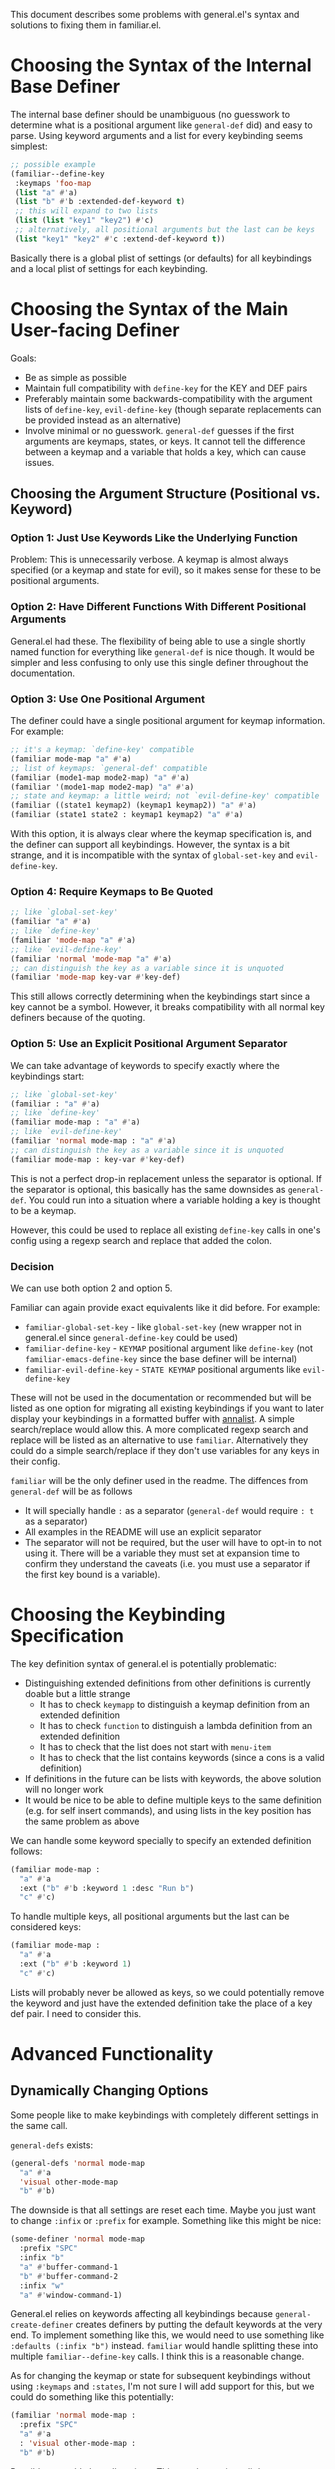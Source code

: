 This document describes some problems with general.el's syntax and solutions to fixing them in familiar.el.

* Choosing the Syntax of the Internal Base Definer
The internal base definer should be unambiguous (no guesswork to determine what is a positional argument like ~general-def~ did) and easy to parse. Using keyword arguments and a list for every keybinding seems simplest:
#+begin_src emacs-lisp
;; possible example
(familiar--define-key
 :keymaps 'foo-map
 (list "a" #'a)
 (list "b" #'b :extended-def-keyword t)
 ;; this will expand to two lists
 (list (list "key1" "key2") #'c)
 ;; alternatively, all positional arguments but the last can be keys
 (list "key1" "key2" #'c :extend-def-keyword t))
#+end_src

Basically there is a global plist of settings (or defaults) for all keybindings and a local plist of settings for each keybinding.

* Choosing the Syntax of the Main User-facing Definer
Goals:
- Be as simple as possible
- Maintain full compatibility with ~define-key~ for the KEY and DEF pairs
- Preferably maintain some backwards-compatibility with the argument lists of ~define-key~, ~evil-define-key~ (though separate replacements can be provided instead as an alternative)
- Involve minimal or no guesswork. ~general-def~ guesses if the first arguments are keymaps, states, or keys. It cannot tell the difference between a keymap and a variable that holds a key, which can cause issues.

** Choosing the Argument Structure (Positional vs. Keyword)
*** Option 1: Just Use Keywords Like the Underlying Function
Problem: This is unnecessarily verbose. A keymap is almost always specified (or a keymap and state for evil), so it makes sense for these to be positional arguments.

*** Option 2: Have Different Functions With Different Positional Arguments
General.el had these. The flexibility of being able to use a single shortly named function for everything like ~general-def~ is nice though. It would be simpler and less confusing to only use this single definer throughout the documentation.

*** Option 3: Use One Positional Argument
The definer could have a single positional argument for keymap information. For example:
#+begin_src emacs-lisp
;; it's a keymap: `define-key' compatible
(familiar mode-map "a" #'a)
;; list of keymaps: `general-def' compatible
(familiar (mode1-map mode2-map) "a" #'a)
(familiar '(mode1-map mode2-map) "a" #'a)
;; state and keymap: a little weird; not `evil-define-key' compatible
(familiar ((state1 keymap2) (keymap1 keymap2)) "a" #'a)
(familiar (state1 state2 : keymap1 keymap2) "a" #'a)
#+end_src

With this option, it is always clear where the keymap specification is, and the definer can support all keybindings. However, the syntax is a bit strange, and it is incompatible with the syntax of ~global-set-key~ and ~evil-define-key~. 

*** Option 4: Require Keymaps to Be Quoted
#+begin_src emacs-lisp
;; like `global-set-key'
(familiar "a" #'a)
;; like `define-key'
(familiar 'mode-map "a" #'a)
;; like `evil-define-key'
(familiar 'normal 'mode-map "a" #'a)
;; can distinguish the key as a variable since it is unquoted
(familiar 'mode-map key-var #'key-def)
#+end_src

This still allows correctly determining when the keybindings start since a key cannot be a symbol. However, it breaks compatibility with all normal key definers because of the quoting.

*** Option 5: Use an Explicit Positional Argument Separator
We can take advantage of keywords to specify exactly where the keybindings start:
#+begin_src emacs-lisp
;; like `global-set-key'
(familiar : "a" #'a)
;; like `define-key'
(familiar mode-map : "a" #'a)
;; like `evil-define-key'
(familiar 'normal mode-map : "a" #'a)
;; can distinguish the key as a variable since it is unquoted
(familiar mode-map : key-var #'key-def)
#+end_src

This is not a perfect drop-in replacement unless the separator is optional. If the separator is optional, this basically has the same downsides as ~general-def~. You could run into a situation where a variable holding a key is thought to be a keymap.

However, this could be used to replace all existing ~define-key~ calls in one's config using a regexp search and replace that added the colon.

*** Decision
We can use both option 2 and option 5.

Familiar can again provide exact equivalents like it did before. For example:
- ~familiar-global-set-key~ - like ~global-set-key~ (new wrapper not in general.el since ~general-define-key~ could be used)
- ~familiar-define-key~ - =KEYMAP= positional argument like ~define-key~ (not ~familiar-emacs-define-key~ since the base definer will be internal)
- ~familiar-evil-define-key~ - =STATE KEYMAP= positional arguments like ~evil-define-key~

These will not be used in the documentation or recommended but will be listed as one option for migrating all existing keybindings if you want to later display your keybindings in a formatted buffer with [[https://github.com/noctuid/annalist.el][annalist]]. A simple search/replace would allow this. A more complicated regexp search and replace will be listed as an alternative to use ~familiar~. Alternatively they could do a simple search/replace if they don't use variables for any keys in their config.

~familiar~ will be the only definer used in the readme. The diffences from ~general-def~ will be as follows
- It will specially handle =:= as a separator (~general-def~ would require =: t= as a separator)
- All examples in the README will use an explicit separator
- The separator will not be required, but the user will have to opt-in to not using it. There will be a variable they must set at expansion time to confirm they understand the caveats (i.e. you must use a separator if the first key bound is a variable).

* Choosing the Keybinding Specification
The key definition syntax of general.el is potentially problematic:
- Distinguishing extended definitions from other definitions is currently doable but a little strange
  - It has to check ~keymapp~ to distinguish a keymap definition from an extended definition
  - It has to check ~function~ to distinguish a lambda definition from an extended definition
  - It has to check that the list does not start with =menu-item=
  - It has to check that the list contains keywords (since a cons is a valid definition)
- If definitions in the future can be lists with keywords, the above solution will no longer work
- It would be nice to be able to define multiple keys to the same definition (e.g. for self insert commands), and using lists in the key position has the same problem as above

We can handle some keyword specially to specify an extended definition follows:
#+begin_src emacs-lisp
(familiar mode-map :
  "a" #'a
  :ext ("b" #'b :keyword 1 :desc "Run b")
  "c" #'c)
#+end_src

To handle multiple keys, all positional arguments but the last can be considered keys:
#+begin_src emacs-lisp
(familiar mode-map :
  "a" #'a
  :ext ("b" #'b :keyword 1)
  "c" #'c)
#+end_src

Lists will probably never be allowed as keys, so we could potentially remove the keyword and just have the extended definition take the place of a key def pair. I need to consider this.

* Advanced Functionality
** Dynamically Changing Options
Some people like to make keybindings with completely different settings in the same call.

~general-defs~ exists:
#+begin_src emacs-lisp
(general-defs 'normal mode-map
  "a" #'a
  'visual other-mode-map
  "b" #'b)
#+end_src

The downside is that all settings are reset each time. Maybe you just want to change =:infix= or =:prefix= for example. Something like this might be nice:
#+begin_src emacs-lisp
(some-definer 'normal mode-map
  :prefix "SPC"
  :infix "b"
  "a" #'buffer-command-1
  "b" #'buffer-command-2
  :infix "w"
  "a" #'window-command-1)
#+end_src

General.el relies on keywords affecting all keybindings because ~general-create-definer~ creates definers by putting the default keywords at the very end. To implement something like this, we would need to use something like =:defaults (:infix "b")= instead. ~familiar~ would handle splitting these into multiple ~familiar--define-key~ calls. I think this is a reasonable change.

As for changing the keymap or state for subsequent keybindings without using =:keymaps= and =:states=, I'm not sure I will add support for this, but we could do something like this potentially:
#+begin_src emacs-lisp
(familiar 'normal mode-map :
  :prefix "SPC"
  "a" #'a
  : 'visual other-mode-map :
  "b" #'b)
#+end_src

Possibly =::= could clear all settings. This may be getting a little to complicated, but it would be possible to implement this later without breaking backwards compatibility.

** Other
~familiar~ Will not directly provide any conditionals or delayed evaluation keywords (like Doom ~map!~ =:when=, =:unless=, and =:after=). Users who want these can build on top of ~familiar~ like ~map!~ built on top of general.el.
